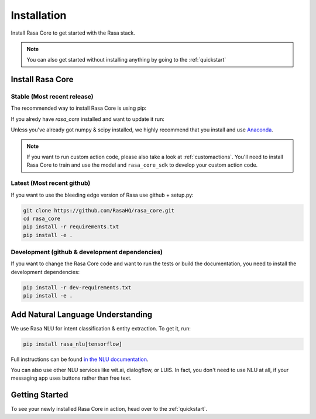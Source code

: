 .. _installation:

Installation
============

Install Rasa Core to get started with the Rasa stack.

.. note::

    You can also get started without installing anything by going
    to the :ref:`quickstart`


Install Rasa Core
-----------------

Stable (Most recent release)
~~~~~~~~~~~~~~~~~~~~~~~~~~~~

The recommended way to install Rasa Core is using pip:

.. copyable:: 

    pip install rasa_core


If you alredy have `rasa_core` installed and want to update it run:

.. copyable:: 

    pip install -U rasa_core

Unless you've already got numpy & scipy installed, we highly recommend 
that you install and use `Anaconda <https://www.continuum.io\/downloads>`_.

.. note::

    If you want to run custom action code, please also take a look at
    :ref:`customactions`. You'll need to install Rasa Core to train and
    use the model and ``rasa_core_sdk`` to develop your custom action code.


Latest (Most recent github)
~~~~~~~~~~~~~~~~~~~~~~~~~~~
If you want to use the bleeding edge version of Rasa use github + setup.py:

.. code-block:: bash

    git clone https://github.com/RasaHQ/rasa_core.git
    cd rasa_core
    pip install -r requirements.txt
    pip install -e .

Development (github & development dependencies)
~~~~~~~~~~~~~~~~~~~~~~~~~~~~~~~~~~~~~~~~~~~~~~~

If you want to change the Rasa Core code and want to run the tests or
build the documentation, you need to install the development dependencies:

.. code-block:: bash

    pip install -r dev-requirements.txt
    pip install -e .


Add Natural Language Understanding
----------------------------------

We use Rasa NLU for intent classification & entity extraction. To get it, run:

.. code-block:: bash

    pip install rasa_nlu[tensorflow]

Full instructions can be found
`in the NLU documentation <https://rasa.com/docs/nlu/installation/>`_.

You can also use other NLU services like wit.ai, dialogflow, or LUIS. 
In fact, you don't need to use NLU at all, if your messaging app uses buttons
rather than free text.

Getting Started
---------------

To see your newly installed Rasa Core in action, head over to the 
:ref:`quickstart`.
